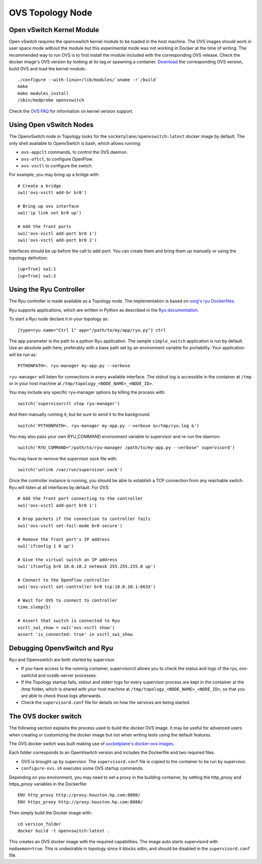 =================
OVS Topology Node
=================

Open vSwitch Kernel Module 
--------------------------
Open vSwitch requires the openvswitch kernel module to be loaded in the host 
machine. The OVS images should work in user space mode without the module 
but this experimental mode was not working in Docker at the time of 
writing. The recommended way to run OVS is to first install the module included 
with the corresponding OVS release. Check the docker image's OVS version by 
looking at its tag or spawning a container. `Download <http://openvswitch.org/download/>`_ 
the corresponding OVS version, build OVS and load the kernel module:

::

   ./configure --with-linux=/lib/modules/`uname -r`/build`
   make
   make modules_install
   /sbin/modprobe openvswitch

Check the `OVS FAQ <https://github.com/openvswitch/ovs/blob/master/FAQ.md#q-what-linux-kernel-versions-does-each-open-vswitch-release-work-with>`_ for information on kernel version support.

Using Open vSwitch Nodes
------------------------

The OpenvSwitch node in Topology looks for the
``socketplane/openvswitch:latest`` docker image by default. The only shell
available to OpenvSwitch is bash, which allows running:

- ``ovs-appclt`` commands, to control the OVS daemon.
- ``ovs-oftcl``, to configure OpenFlow.
- ``ovs-vsctl`` to configure the switch.

For example, you may bring up a bridge with:

::

   # Create a bridge
   sw1('ovs-vsctl add-br br0')

   # Bring up ovs interface
   sw1('ip link set br0 up')

   # Add the front ports
   sw1('ovs-vsctl add-port br0 1')
   sw1('ovs-vsctl add-port br0 2')

Interfaces should be up before the call to add-port. You can create them and
bring them up manually or using the topology definition:

::

   [up=True] sw1:1
   [up=True] sw1:2


Using the Ryu Controller
------------------------

The Ryu controller is made available as a Topology node. The implementation is
based on `osrg's ryu Dockerfiles <https://github.com/osrg/dockerfiles>`_.

Ryu supports applications, which are written in Python as described in the
`Ryu documentation <http://ryu.readthedocs.org/en/latest/>`_.

To start a Ryu node declare it in your topology as:

::

   [type=ryu name="Ctrl 1" app="/path/to/my/app/ryu.py"] ctrl

The app parameter is the path to a python Ryu application. The sample
``simple_switch`` application is run by default. Use an absolute path here,
preferably with a base path set by an environment variable for portability.
Your application will be run as:

::

   PYTHONPATH=. ryu-manager my-app.py --verbose

``ryu-manager`` will listen for connections in every available interface.
The stdout log is accessible in the container at ``/tmp`` or in your host
machine at ``/tmp/topology_<NODE_NAME>_<NODE_ID>``.

You may include any specific ryu-manager options by killing the process with:

::

   switch('supervisorctl stop ryu-manager')

And then manually running it, but be sure to send it to the background:

::

   switch('PYTHONPATH=. ryu-manager my-app.py --verbose &>/tmp/ryu.log &')

You may also pass your own RYU_COMMAND environment variable to supervisor and
re-run the daemon:

::

   switch('RYU_COMMAND="/path/to/ryu-manager /path/to/my-app.py --verbose" supervisord')

You may have to remove the supervisor sock file with:

::

   switch('unlink /var/run/supervisor.sock')

Once the controller instance is running, you should be able to establish a TCP
connection from any reachable switch. Ryu will listen at all interfaces by
default. For OVS:

::

   # Add the front port connecting to the controller
   sw1('ovs-vsctl add-port br0 1')

   # Drop packets if the connection to controller fails
   sw1('ovs-vsctl set-fail-mode br0 secure')

   # Remove the front port's IP address
   sw1('ifconfig 1 0 up')

   # Give the virtual switch an IP address
   sw1('ifconfig br0 10.0.10.2 netmask 255.255.255.0 up')

   # Connect to the OpenFlow controller
   sw1('ovs-vsctl set-controller br0 tcp:10.0.10.1:6633')

   # Wait for OVS to connect to controller
   time.sleep(5)

   # Assert that switch is connected to Ryu
   vsctl_sw1_show = sw1('ovs-vsctl show')
   assert 'is_connected: true' in vsctl_sw1_show


Debugging OpenvSwitch and Ryu
-----------------------------

Ryu and Openvswitch are both started by supervisor.

- If you have access to the running container, supervisorctl allows you to
  check the status and logs of the ryu, ovs-switchd and ovsdb-server processes.
- If the Topology startup fails, stdout and stderr logs for every supervisor
  process are kept in the container at the /tmp folder, which is shared with
  your host machine at ``/tmp/topology_<NODE_NAME>_<NODE_ID>``, so that you are
  able to check those logs afterwards.
- Check the ``supervisord.conf`` file for details on how the services are being
  started.


The OVS docker switch
---------------------

The following section explains the process used to build the docker OVS image.
It may be useful for advanced users when creating or customizing the docker
image but not when writing tests using the default features.

The OVS docker switch was built making use of
`socketplane's docker-ovs images <https://github.com/socketplane/docker-ovs>`_.

Each folder corresponds to an OpenVswitch version and includes the Dockerfile
and two required files.

- OVS is brought up by supervisor. The ``supervisord.conf`` file is copied to
  the container to be run by supervisor.
- ``configure-ovs.sh`` executes some OVS startup commands.

Depending on you environment, you may need to set a proxy in the building
container, by setting the http_proxy and https_proxy variables in the
Dockerfile:

::

   ENV http_proxy http://proxy.houston.hp.com:8080/
   ENV https_proxy http://proxy.houston.hp.com:8080/

Then simply build the Docker image with:

::

   cd version_folder
   docker build -t openvswitch:latest .

This creates an OVS docker image with the required capabilities. The image auto
starts supervisord with ``nodaemon=true``. This is undesirable in topology since
it blocks sdtin, and should be disabled in the ``supervisord.conf`` file.
